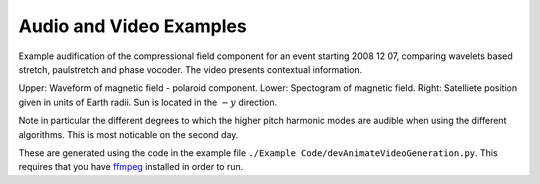 Audio and Video Examples
--------------------------------

Example audification of the compressional field component for an event starting 2008 12 07, comparing
wavelets based stretch, paulstretch and phase vocoder. The video presents contextual information.

Upper: Waveform of magnetic field - polaroid component. 
Lower: Spectogram of magnetic field. Right: Satelliete position given in units of Earth radii. 
Sun is located in the :math:`-y` direction.

Note in particular the different degrees to which the higher pitch harmonic modes are audible when using
the different algorithms. This is most noticable on the second day.

These are generated using the code in the example file ``./Example Code/devAnimateVideoGeneration.py``.
This requires that you have `ffmpeg <http://ffmpeg.org/>`_ installed in order to run.

.. raw:: html

    <iframe width="380" height="216" src="https://www.youtube.com/embed/ztcEUtr7JgY" title="YouTube video player" frameborder="0" allow="accelerometer; clipboard-write; encrypted-media; gyroscope; picture-in-picture" allowfullscreen></iframe>
    <iframe width="380" height="216" src="https://www.youtube.com/embed/pVi6--2iJ7A" title="YouTube video player" frameborder="0" allow="accelerometer; clipboard-write; encrypted-media; gyroscope; picture-in-picture" allowfullscreen></iframe>
    <iframe width="380" height="216" src="https://www.youtube.com/embed/wmAwFIXWMvY" title="YouTube video player" frameborder="0" allow="accelerometer; clipboard-write; encrypted-media; gyroscope; picture-in-picture" allowfullscreen></iframe>
